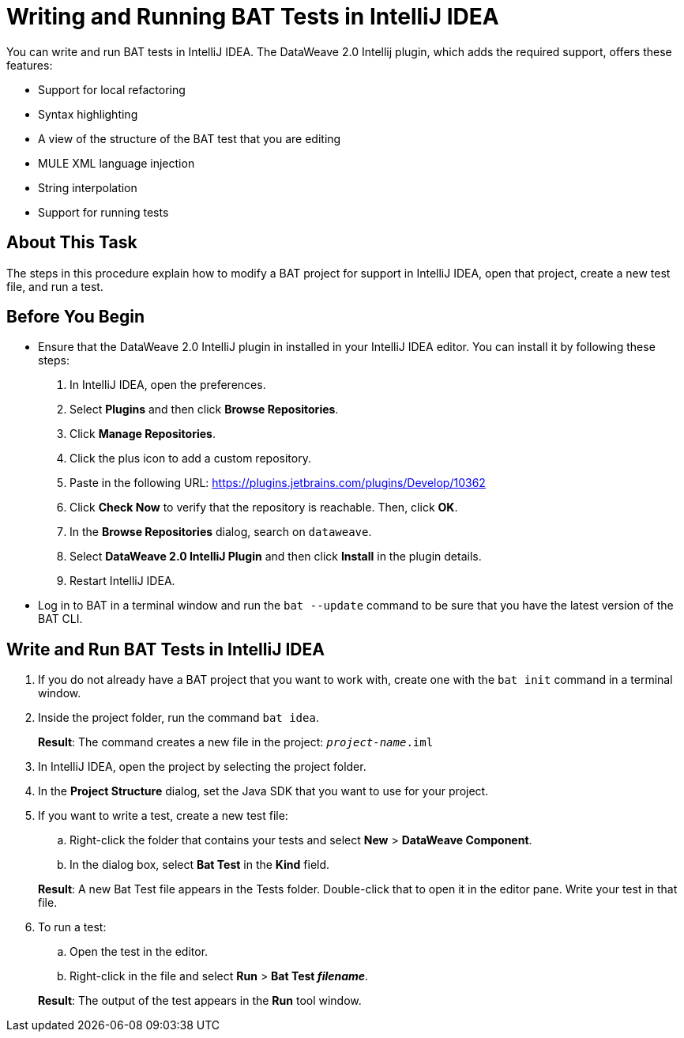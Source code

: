= Writing and Running BAT Tests in IntelliJ IDEA

You can write and run BAT tests in IntelliJ IDEA. The DataWeave 2.0 Intellij plugin, which adds the required support, offers these features:

* Support for local refactoring
* Syntax highlighting
* A view of the structure of the BAT test that you are editing
* MULE XML language injection
* String interpolation
* Support for running tests

== About This Task

The steps in this procedure explain how to modify a BAT project for support in IntelliJ IDEA, open that project, create a new test file, and run a test.

== Before You Begin

* Ensure that the DataWeave 2.0 IntelliJ plugin in installed in your IntelliJ IDEA editor. You can install it by following these steps:
+
. In IntelliJ IDEA, open the preferences.
. Select *Plugins* and then click *Browse Repositories*.
. Click *Manage Repositories*.
. Click the plus icon to add a custom repository.
. Paste in the following URL: https://plugins.jetbrains.com/plugins/Develop/10362
. Click *Check Now* to verify that the repository is reachable. Then, click *OK*.
. In the *Browse Repositories* dialog, search on `dataweave`.
. Select *DataWeave 2.0 IntelliJ Plugin* and then click *Install* in the plugin details.
. Restart IntelliJ IDEA.

* Log in to BAT in a terminal window and run the `bat --update` command to be sure that you have the latest version of the BAT CLI.

== Write and Run BAT Tests in IntelliJ IDEA

. If you do not already have a BAT project that you want to work with, create one with the `bat init` command in a terminal window.
. Inside the project folder, run the command `bat idea`.
+
*Result*: The command creates a new file in the project: `_project-name_.iml`
. In IntelliJ IDEA, open the project by selecting the project folder.
. In the *Project Structure* dialog, set the Java SDK that you want to use for your project.
. If you want to write a test, create a new test file:
.. Right-click the folder that contains your tests and select *New* > *DataWeave Component*.
.. In the dialog box, select *Bat Test* in the *Kind* field.

+
*Result*: A new Bat Test file appears in the Tests folder. Double-click that to open it in the editor pane. Write your test in that file.
. To run a test:
.. Open the test in the editor.
.. Right-click in the file and select *Run* > *Bat Test _filename_*.

+
*Result*: The output of the test appears in the *Run* tool window.